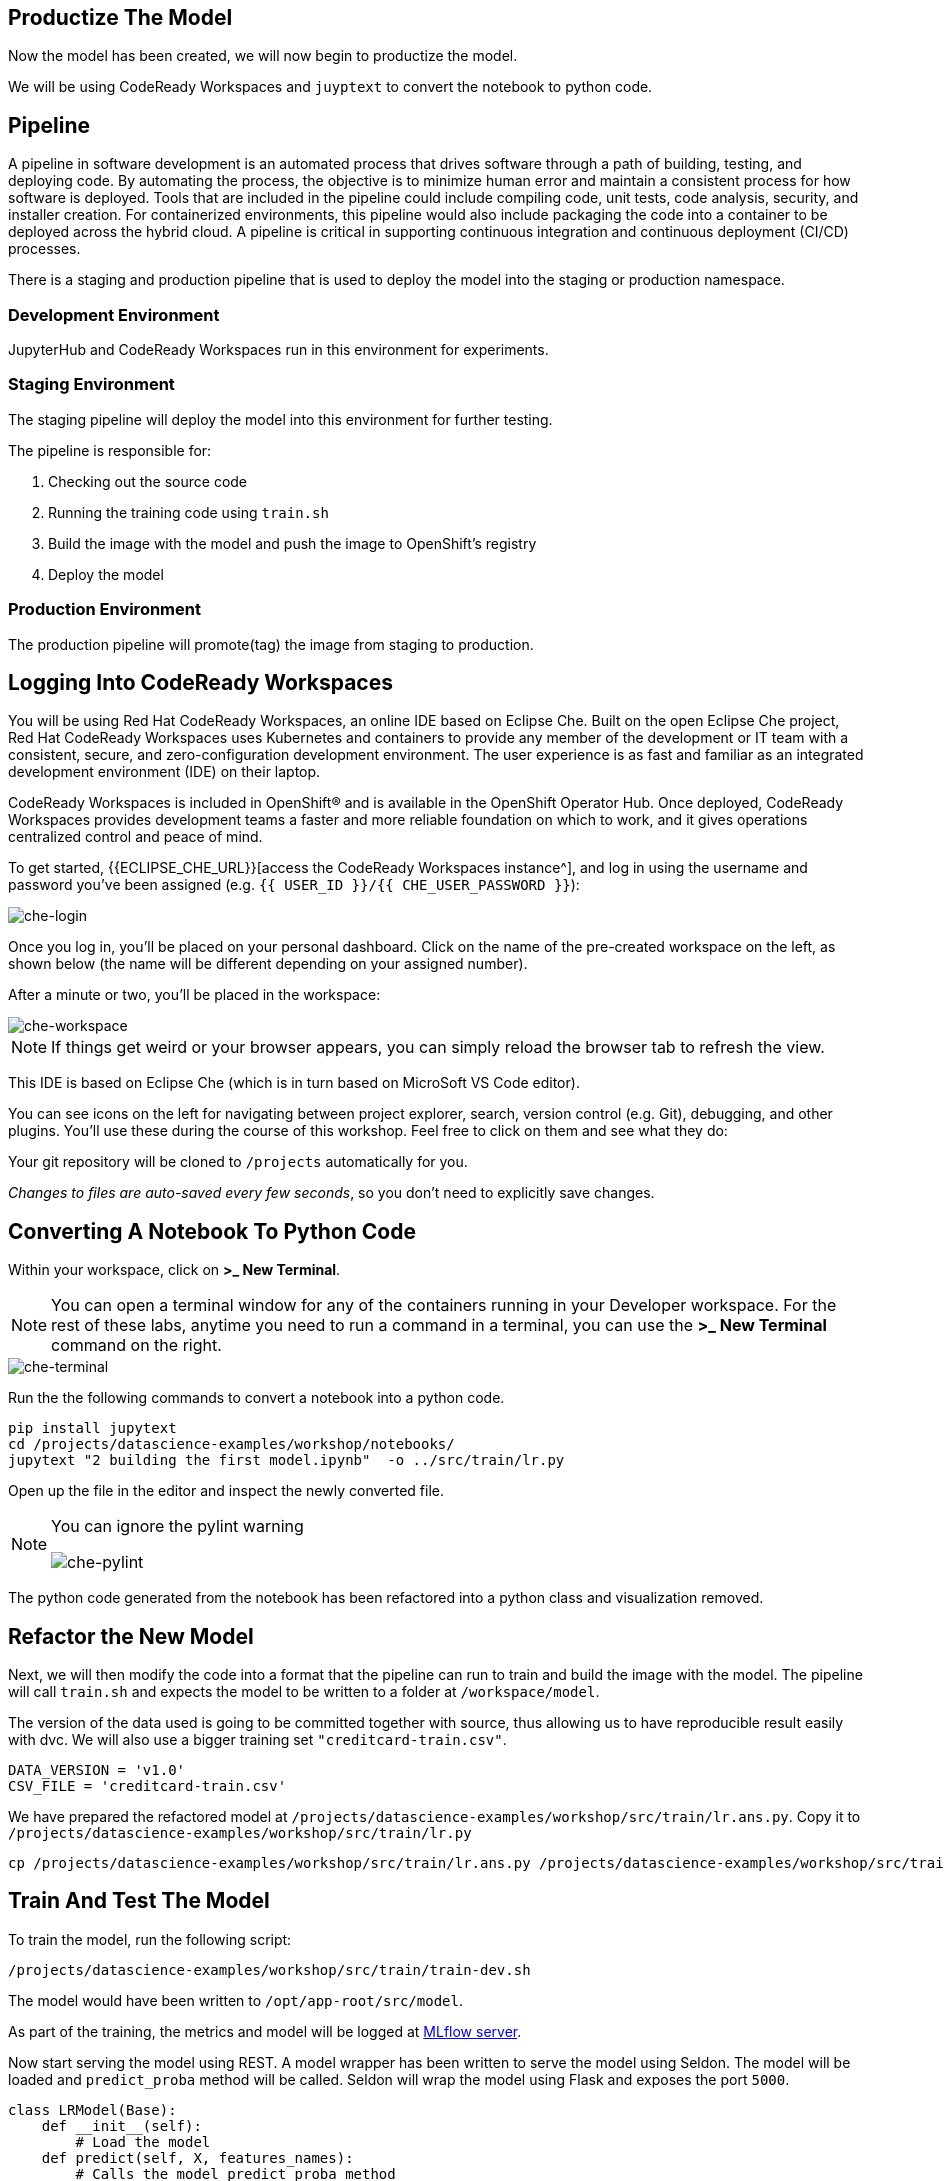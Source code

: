 == Productize The Model

Now the model has been created, we will now begin to productize the
model.

We will be using CodeReady Workspaces and `juyptext` to convert
the notebook to python code.

== Pipeline

A pipeline in software development is an automated process that drives
software through a path of building, testing, and deploying code. By
automating the process, the objective is to minimize human error and
maintain a consistent process for how software is deployed. Tools that
are included in the pipeline could include compiling code, unit tests,
code analysis, security, and installer creation. For containerized
environments, this pipeline would also include packaging the code into a
container to be deployed across the hybrid cloud. A pipeline is critical
in supporting continuous integration and continuous deployment (CI/CD)
processes.

There is a staging and production pipeline that is used to deploy the
model into the staging or production namespace.

=== Development Environment

JupyterHub and CodeReady Workspaces run in this environment for experiments. 

=== Staging Environment

The staging pipeline will deploy the model into this environment for further testing.

The pipeline is responsible for:

. Checking out the source code
. Running the training code using `train.sh`
. Build the image with the model and push the image to OpenShift’s
registry
. Deploy the model

=== Production Environment

The production pipeline will promote(tag) the image from staging to
production.

== Logging Into CodeReady Workspaces

You will be using Red Hat CodeReady Workspaces, an online IDE based on
Eclipse Che. Built on the open Eclipse Che project, Red Hat CodeReady
Workspaces uses Kubernetes and containers to provide any member of the
development or IT team with a consistent, secure, and zero-configuration
development environment. The user experience is as fast and familiar as
an integrated development environment (IDE) on their laptop.

CodeReady Workspaces is included in OpenShift® and is available in the
OpenShift Operator Hub. Once deployed, CodeReady Workspaces provides
development teams a faster and more reliable foundation on which to
work, and it gives operations centralized control and peace of mind.

To get started, {{ECLIPSE_CHE_URL}}[access the
CodeReady Workspaces instance^], and log in using the username and
password you’ve been assigned
(e.g. `{{ USER_ID }}/{{ CHE_USER_PASSWORD }}`):

image::che-login.png[che-login]

Once you log in, you’ll be placed on your personal dashboard. Click on
the name of the pre-created workspace on the left, as shown below (the
name will be different depending on your assigned number). 

After a minute or two, you’ll be placed in the workspace:

image::che-workspace.png[che-workspace]

[NOTE]
====
If things get weird or your browser appears, you can simply reload the
browser tab to refresh the view.
====

This IDE is based on Eclipse Che (which is in turn based on MicroSoft VS
Code editor).

You can see icons on the left for navigating between project explorer,
search, version control (e.g. Git), debugging, and other plugins. You’ll
use these during the course of this workshop. Feel free to click on them
and see what they do:

Your git repository will be cloned to `/projects` automatically for you.

_Changes to files are auto-saved every few seconds_, so you don’t need
to explicitly save changes.

== Converting A Notebook To Python Code

Within your workspace, click on *>_ New Terminal*.

[NOTE]
====
You can open a terminal
window for any of the containers running in your Developer workspace.
For the rest of these labs, anytime you need to run a command in a
terminal, you can use the *>_ New Terminal* command on the right.
====

image::che-terminal.png[che-terminal]

Run the the following commands to convert a notebook into a python code.

[source,bash,role="copypaste"]
----
pip install jupytext
cd /projects/datascience-examples/workshop/notebooks/
jupytext "2 building the first model.ipynb"  -o ../src/train/lr.py
----

Open up the file in the editor and inspect the newly converted file. 

[NOTE]
====
You can ignore the pylint warning

image::che-pylint.png[che-pylint]
====

The python code generated from the notebook has been refactored into a
python class and visualization removed.

== Refactor the New Model

Next, we will then modify the code into a format that the pipeline can
run to train and build the image with the model. The pipeline will call
`train.sh` and expects the model to be written to a folder at
`/workspace/model`. 

The version of the data used is going to be committed
together with source, thus allowing us to have reproducible result
easily with dvc. We will also use a bigger training set `"creditcard-train.csv"`.

[source,python]
----
DATA_VERSION = 'v1.0'
CSV_FILE = 'creditcard-train.csv'
----

We have prepared the refactored model at `/projects/datascience-examples/workshop/src/train/lr.ans.py`. Copy it to `/projects/datascience-examples/workshop/src/train/lr.py`

[source,bash,role="copypaste"]
----
cp /projects/datascience-examples/workshop/src/train/lr.ans.py /projects/datascience-examples/workshop/src/train/lr.py
----

== Train And Test The Model

To train the model, run the following script:

[source,bash,role="copypaste"]
----
/projects/datascience-examples/workshop/src/train/train-dev.sh
----

The model would have been written to `/opt/app-root/src/model`. 

As part of the training, the metrics and model will be logged at https://mlflow-{{USER_ID}}-dev.{{ROUTE_SUBDOMAIN}}[MLflow server^]. 

Now start serving the model using REST. A model wrapper has been written to serve the model using Seldon. The model will be loaded and `predict_proba` method will be called. Seldon will wrap the model using Flask and exposes the port `5000`.

[source,python]
----
class LRModel(Base):
    def __init__(self):
        # Load the model
    def predict(self, X, features_names):
        # Calls the model predict_proba method
----

Serve the model by running `serve.sh`.

[source,bash,role="copypaste"]
----
cd /projects/datascience-examples/workshop/src/seldon/
./app.sh
----

Now let's test the model. Open up a new terminal and run the following:

[source,bash,role="copypaste"]
----
/projects/datascience-examples/workshop/src/train/seldon-test.py
----

The script will send a fraud and non-fraud requests to the the model. 

== Commit the Code

[source,sh,role="copypaste"]
----
cd /projects/datascience-examples/workshop/src/train
git add *.py
git commit -a -m 'my lr training code'
git push -v origin master
----

The code has now been pushed to {{GIT_URL}}/{{USER_ID}}/datascience-examples[your^] git
repository.

